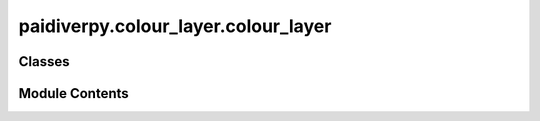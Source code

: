 paidiverpy.colour_layer.colour_layer
====================================

.. py:module:: paidiverpy.colour_layer.colour_layer

.. autoapi-nested-parse::

   Colour layer module.

   This module contains the ColourLayer class for processing the images in the
   colour layer.

   ..
       !! processed by numpydoc !!


Classes
-------

.. autoapisummary::

   paidiverpy.colour_layer.colour_layer.ColourLayer


Module Contents
---------------

.. py:class:: ColourLayer(config_params: dict | paidiverpy.config.config_params.ConfigParams = None, config_file_path: str | None = None, config: paidiverpy.config.config.Configuration = None, metadata: paidiverpy.metadata_parser.MetadataParser = None, images: paidiverpy.images_layer.ImagesLayer = None, paidiverpy: paidiverpy.Paidiverpy = None, step_name: str | None = None, parameters: dict | None = None, config_index: int | None = None, logger: logging.Logger | None = None, raise_error: bool = False, verbose: int = 2)

   Bases: :py:obj:`paidiverpy.Paidiverpy`


   
   ColourLayer class.

   This class contains the methods for processing the images in the colour layer.

   :param config_params: The configuration parameters.
                         It can contain the following keys / attributes:
                         - input_path (str): The path to the input files.
                         - output_path (str): The path to the output files.
                         - metadata_path (str): The path to the metadata file.
                         - metadata_type (str): The type of the metadata file.
                         - track_changes (bool): Whether to track changes.
                         - n_jobs (int): The number of n_jobs.
   :type config_params: dict | ConfigParams, optional
   :param config_file_path: The path to the configuration file.
   :type config_file_path: str
   :param config: The configuration object.
   :type config: Configuration
   :param metadata: The metadata object.
   :type metadata: MetadataParser
   :param images: The images object.
   :type images: ImagesLayer
   :param paidiverpy: The paidiverpy object.
   :type paidiverpy: Paidiverpy
   :param step_name: The name of the step.
   :type step_name: str
   :param parameters: The parameters for the step.
   :type parameters: dict
   :param config_index: The index of the configuration.
   :type config_index: int
   :param logger: The logger object.
   :type logger: logging.Logger
   :param raise_error: Whether to raise an error.
   :type raise_error: bool
   :param verbose: verbose level (0 = none, 1 = errors/warnings, 2 = info).
   :type verbose: int















   ..
       !! processed by numpydoc !!

   .. py:method:: grayscale(image_data: numpy.ndarray, params: paidiverpy.config.colour_params.GrayScaleParams = None) -> numpy.ndarray
      :staticmethod:


      
      Convert the image to grayscale.

      Method to convert the image to grayscale.

      :param image_data: The input image.
      :type image_data: np.ndarray
      :param params: Parameters for the grayscale conversion.
      :type params: GrayScaleParams, optional

      :raises ValueError: If the input image does not have 3 channels or 4 channels with alpha.

      :returns: The grayscale image.
      :rtype: np.ndarray















      ..
          !! processed by numpydoc !!


   .. py:method:: gaussian_blur(image_data: numpy.ndarray, params: paidiverpy.config.colour_params.GaussianBlurParams = None) -> numpy.ndarray
      :staticmethod:


      
      Gaussian blur.

      Method to apply Gaussian blur to the image.

      :param image_data: The image to apply Gaussian blur.
      :type image_data: np.ndarray
      :param params: the parameters for the method.
      :type params: GaussianBlurParams, optional

      Defaults to GaussianBlurParams().

      :raises ValueError: Error applying Gaussian blur.

      :returns: The image in grayscale.
      :rtype: np.ndarray















      ..
          !! processed by numpydoc !!


   .. py:method:: sharpen(image_data: numpy.ndarray, params: paidiverpy.config.colour_params.SharpenParams = None) -> numpy.ndarray
      :staticmethod:


      
      Sharpening.

      Method to apply sharpening to the image.

      :param image_data: The image to apply sharpening.
      :type image_data: np.ndarray
      :param params: Params for method. Defaults to SharpenParams().
      :type params: SharpenParams, optional

      :raises ValueError: Error applying sharpening.

      :returns: The image with sharpening applied.
      :rtype: np.ndarray















      ..
          !! processed by numpydoc !!


   .. py:method:: contrast_adjustment(image_data: numpy.ndarray, params: paidiverpy.config.colour_params.ContrastAdjustmentParams = None) -> numpy.ndarray
      :staticmethod:


      
      Contrast adjustment.

      Method to apply contrast adjustment to the image.

      :param image_data: The image to apply contrast adjustment.
      :type image_data: np.ndarray
      :param params: Params for method.
      :type params: ContrastAdjustmentParams, optional

      Defaults to ContrastAdjustmentParams().

      :raises ValueError: Error applying contrast adjustment.

      :returns: The image with contrast adjustment applied.
      :rtype: np.ndarray















      ..
          !! processed by numpydoc !!


   .. py:method:: illumination_correction(image_data: numpy.ndarray, params: paidiverpy.config.colour_params.IlluminationCorrectionParams = None) -> numpy.ndarray
      :staticmethod:


      
      Illumination correction.

      Method to apply illumination correction to the image.

      :param image_data: The image to apply illumination correction.
      :type image_data: np.ndarray
      :param params: Params for method.
      :type params: IlluminationCorrectionParams, optional

      Defaults to IlluminationCorrectionParams().

      :raises ValueError: Error applying illumination correction.

      :returns: The image with illumination correction applied.
      :rtype: np.ndarray















      ..
          !! processed by numpydoc !!


   .. py:method:: deblur(image_data: numpy.ndarray, params: paidiverpy.config.colour_params.DeblurParams = None) -> numpy.ndarray
      :staticmethod:


      
      Deblurring.

      Method to apply deblurring to the image.

      :param image_data: The image to apply deblurring.
      :type image_data: np.ndarray
      :param params: Params for method.
      :type params: DeblurParams, optional

      Defaults to DeblurParams().

      :raises ValueError: Unknown PSF type. Please use 'gaussian' or 'motion'.
      :raises ValueError: Unknown method type. Please use 'wiener'.
      :raises NotImplementedError: Unknown method type. Please use 'wiener'.
      :raises ValueError: Error applying contrast adjustment.

      :returns: The image with deblurring applied.
      :rtype: np.ndarray















      ..
          !! processed by numpydoc !!


   .. py:method:: edge_detection(image_data: numpy.ndarray, params: paidiverpy.config.colour_params.EdgeDetectionParams = None) -> numpy.ndarray
      :staticmethod:


      
      Edge detection.

      Method to apply edge detection to the image.

      :param image_data: The image to apply edge detection.
      :type image_data: np.ndarray
      :param params: Params for method.
      :type params: EdgeDetectionParams, optional

      Defaults to EdgeDetectionParams().

      :raises e: Error applying edge detection.

      :returns: The image with edge detection applied.
      :rtype: np.ndarray















      ..
          !! processed by numpydoc !!


   .. py:method:: colour_alteration(image_data: numpy.ndarray, params: paidiverpy.config.colour_params.ColourAlterationParams = None) -> numpy.ndarray
      :staticmethod:


      
      Apply colour alteration to the image.

      :param image_data: The image to alter colour channel.
      :type image_data: np.ndarray
      :param params: Params for method. Defaults to None.
      :type params: ColourAlterationParams, optional

      :raises ValueError: Unknown method type. Please use 'white_balance'.
      :raises ValueError: Image is gray-scale'.
      :raises e: Error applying colour alteration.

      :returns: The image with colour alteration applied.
      :rtype: np.ndarray















      ..
          !! processed by numpydoc !!


   .. py:method:: get_object_features(gray_image_data: numpy.ndarray, label_image_data: numpy.ndarray, params: paidiverpy.config.colour_params.EdgeDetectionParams) -> tuple[dict, numpy.ndarray]
      :staticmethod:


      
      Get object features.

      Get the features of the object.

      :param gray_image_data: The grayscale image data.
      :type gray_image_data: np.ndarray
      :param label_image_data: The label image data.
      :type label_image_data: np.ndarray
      :param params: The parameters for edge detection.
      :type params: EdgeDetectionParams

      :returns: The features of the object and the binary image data.
      :rtype: tuple[dict, np.ndarray]















      ..
          !! processed by numpydoc !!


   .. py:method:: gaussian_psf(size: list[int], sigma: float) -> numpy.ndarray
      :staticmethod:


      
      Gaussian point spread function.

      Create a Gaussian point spread function (PSF).

      :param size: The size of the PSF.
      :type size: List[int]
      :param sigma: The standard deviation of the PSF.
      :type sigma: float

      :returns: The Gaussian PSF.
      :rtype: np.ndarray















      ..
          !! processed by numpydoc !!


   .. py:method:: motion_psf(size: list[float], length: float, angle_xy: float, angle_z: int = 0) -> numpy.ndarray
      :staticmethod:


      
      Motion point spread function.

      Create a motion point spread function (PSF).

      :param size: size of the PSF
      :type size: float[]
      :param length: length of the PSF
      :type length: float
      :param angle_xy: angle of the PSF
      :type angle_xy: float
      :param angle_z: tilt in the z-axis. Defaults to 0.
      :type angle_z: int, optional

      :returns: The motion PSF
      :rtype: np.ndarray















      ..
          !! processed by numpydoc !!


   .. py:method:: white_balance(img: numpy.ndarray) -> numpy.ndarray
      :staticmethod:


      
      White balance.

      Perform white balancing on the image.

      :param img: The image to white balance.
      :type img: np.ndarray

      :returns: The white balanced image.
      :rtype: np.ndarray















      ..
          !! processed by numpydoc !!


   .. py:method:: normalize_img(img: numpy.ndarray) -> numpy.ndarray
      :staticmethod:


      
      Normalize the image.

      Normalize the image to [0, 1].

      :param img: The image to normalize
      :type img: np.ndarray

      :returns: The normalized image
      :rtype: np.ndarray















      ..
          !! processed by numpydoc !!


   .. py:method:: deconvolution(img: numpy.ndarray, bw_img: numpy.ndarray, blurd_bw_img: numpy.ndarray, deconv: bool, deconv_method: str, deconv_iter: int, deconv_mask_weight: float, small_float_val: float = 1e-06) -> numpy.ndarray
      :staticmethod:


      
      Deconvolution.

      Perform deconvolution on the image.

      :param img: The image to deconvolve
      :type img: np.ndarray
      :param bw_img: The binary image to use for deconvolution
      :type bw_img: np.ndarray
      :param blurd_bw_img: The blurred binary image to use for deconvolution
      :type blurd_bw_img: np.ndarray
      :param deconv: Whether to perform deconvolution
      :type deconv: bool
      :param deconv_method: The method to use for deconvolution
      :type deconv_method: str
      :param deconv_iter: The number of iterations for deconvolution
      :type deconv_iter: int
      :param deconv_mask_weight: The weight for the deconvolution mask
      :type deconv_mask_weight: float
      :param small_float_val: The small float value. Defaults to 1e-6.
      :type small_float_val: float, optional

      :returns: The deconvolved image
      :rtype: np.ndarray















      ..
          !! processed by numpydoc !!


   .. py:method:: sharpness_analysis(gray_img: numpy.ndarray, img: numpy.ndarray, features: dict, estimate_sharpness: bool = True) -> dict
      :staticmethod:


      
      Sharpness analysis.

      Estimate the sharpness of the image using FFTs.

      :param gray_img: The grayscale image
      :type gray_img: np.ndarray
      :param img: The image
      :type img: np.ndarray
      :param features: The features of the image
      :type features: dict
      :param estimate_sharpness: Whether to estimate sharpness.
      :type estimate_sharpness: bool, optional

      Defaults to True.

      :returns: The features of the image
      :rtype: dict















      ..
          !! processed by numpydoc !!


   .. py:method:: detect_edges(img: numpy.ndarray, method: str, blur_radius: float, threshold: tuple) -> numpy.ndarray
      :staticmethod:


      
      Detect edges.

      Detect edges in the image.

      :param img: The image to detect edges
      :type img: np.ndarray
      :param method: The method to use for edge detection
      :type method: str
      :param blur_radius: The radius for the blur
      :type blur_radius: float
      :param threshold: The threshold for edge detection
      :type threshold: tuple

      :returns: The filled edges
      :rtype: np.ndarray















      ..
          !! processed by numpydoc !!


   .. py:method:: process_edges(edges_mag: numpy.ndarray, low_threshold: float, blur_radius: float) -> numpy.ndarray
      :staticmethod:


      
      Process the edges.

      Process the edges using the low threshold.

      :param edges_mag: The edges magnitude
      :type edges_mag: np.ndarray
      :param low_threshold: The low threshold
      :type low_threshold: float
      :param blur_radius: The radius for the blur
      :type blur_radius: float

      :returns: The filled edges
      :rtype: np.ndarray















      ..
          !! processed by numpydoc !!


   .. py:method:: process_edges_mean(edges_mag: numpy.ndarray, blur_radius: float) -> numpy.ndarray
      :staticmethod:


      
      Process the edges.

      Process the edges using the mean.

      :param edges_mag: The edges magnitude
      :type edges_mag: np.ndarray
      :param blur_radius: The radius for the blur
      :type blur_radius: float

      :returns: The filled edges
      :rtype: np.ndarray















      ..
          !! processed by numpydoc !!


   .. py:method:: make_gaussian(size: int, fwhm: int = 3, center: tuple | None = None) -> numpy.ndarray
      :staticmethod:


      
      Make a square gaussian kernel.

      Method to make a square gaussian kernel.

      :param size: The size of the square.
      :type size: int
      :param fwhm: The full-width-half-maximum. Defaults to 3.
      :type fwhm: int, optional
      :param center: The center of the square. Defaults to None.
      :type center: tuple, optional

      :returns: The square gaussian kernel.
      :rtype: np.ndarray















      ..
          !! processed by numpydoc !!


